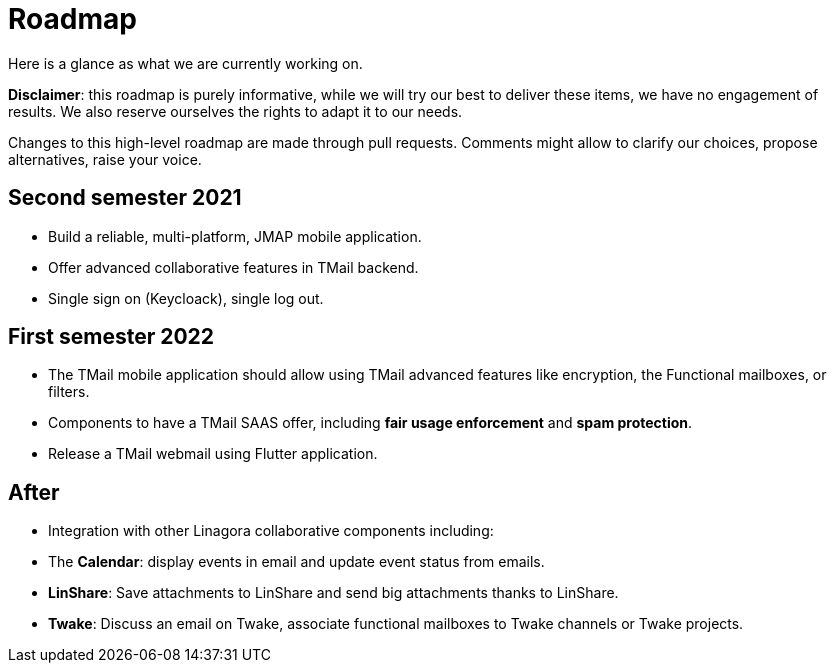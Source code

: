 = Roadmap
:navtitle: Roadmap

Here is a glance as what we are currently working on.

*Disclaimer*: this roadmap is purely informative, while we will try our best to deliver these items, we
have no engagement of results. We also reserve ourselves the rights to adapt it to our needs.

Changes to this high-level roadmap are made through pull requests. Comments might allow to clarify our choices, propose
alternatives, raise your voice.

== Second semester 2021

 - Build a reliable, multi-platform, JMAP mobile application.
 - Offer advanced collaborative features in TMail backend.
 - Single sign on (Keycloack), single log out.

== First semester 2022

 - The TMail mobile application should allow using TMail advanced features like
encryption, the Functional mailboxes, or filters.
 - Components to have a TMail SAAS offer, including *fair usage enforcement* and *spam protection*.
- Release a TMail webmail using Flutter application.

== After

 - Integration with other Linagora collaborative components including:
   - The *Calendar*: display events in email and update event status from emails.
   - *LinShare*: Save attachments to LinShare and send big attachments thanks to LinShare.
   - *Twake*: Discuss an email on Twake, associate functional mailboxes to Twake channels or Twake projects.
